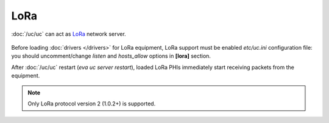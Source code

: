 LoRa
****

:doc:`/uc/uc` can act as `LoRa <https://en.wikipedia.org/wiki/LoRa>`_ network
server.

.. figure:: lorawan.png
   :scale: 100%
   :alt: LoRa network

Before loading :doc:`drivers </drivers>` for LoRa equipment, LoRa support must
be enabled *etc/uc.ini* configuration file: you should uncomment/change
*listen* and *hosts_allow* options in **[lora]** section.

After :doc:`/uc/uc` restart (*eva uc server restart*), loaded LoRa PHIs
immediately start receiving packets from the equipment.

.. note::

   Only LoRa protocol version 2 (1.0.2+) is supported.
